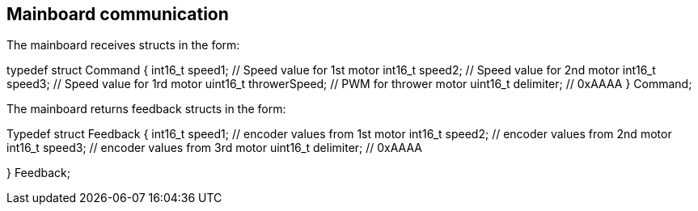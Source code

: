 == Mainboard communication

The mainboard receives structs in the form:

typedef struct Command { 
  int16_t speed1; // Speed value for 1st motor
  int16_t speed2; // Speed value for 2nd motor
  int16_t speed3; // Speed value for 1rd motor
  uint16_t throwerSpeed; // PWM for thrower motor
  uint16_t delimiter; // 0xAAAA
} Command;

The mainboard returns feedback structs in the form:

Typedef struct Feedback {
  int16_t speed1; // encoder values from 1st motor
  int16_t speed2; // encoder values from 2nd motor
  int16_t speed3; // encoder values from 3rd motor
  uint16_t delimiter; // 0xAAAA

} Feedback;